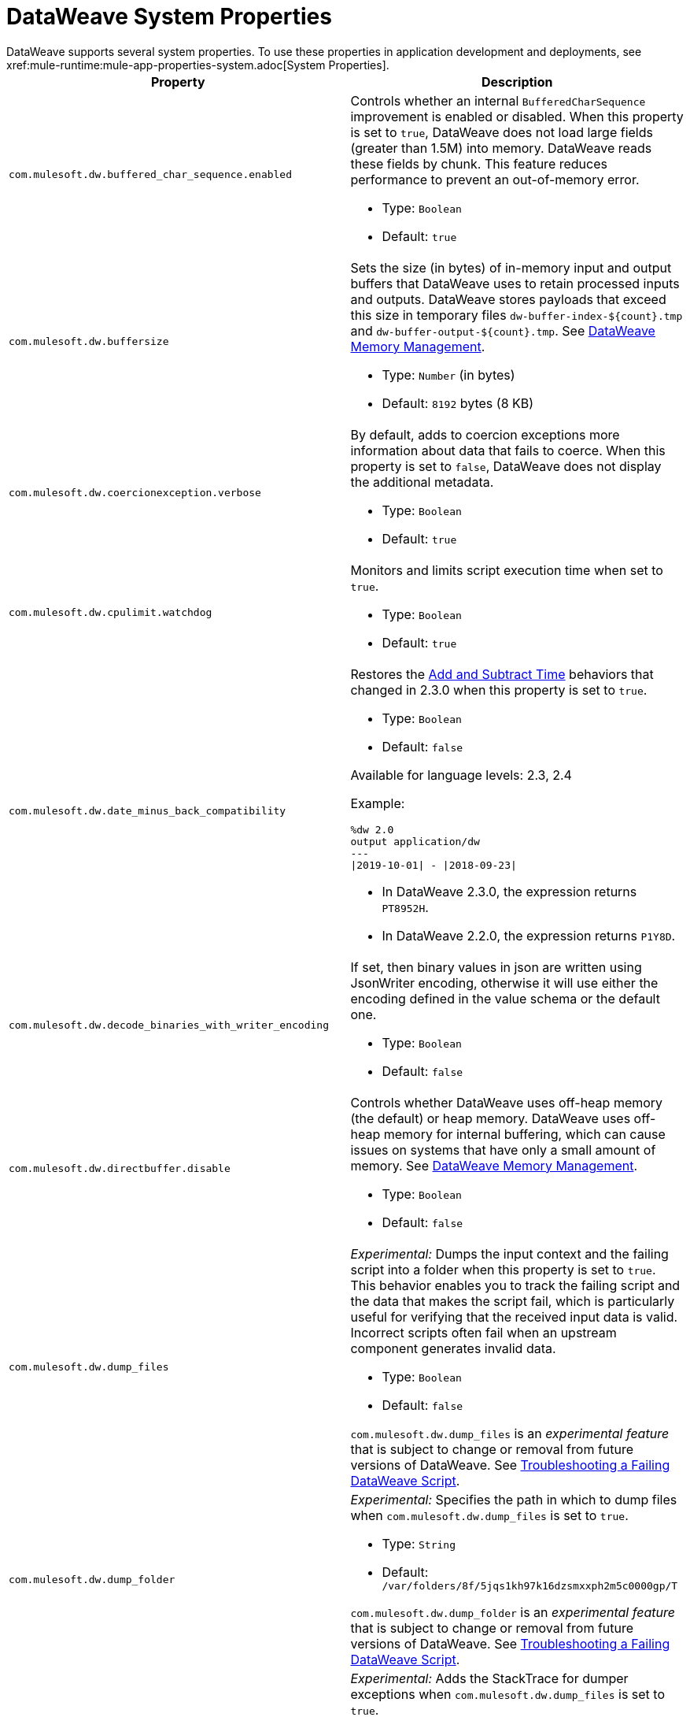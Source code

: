 = DataWeave System Properties
DataWeave supports several system properties. To use these properties in application development and deployments, see xref:mule-runtime:mule-app-properties-system.adoc[System Properties].

[%header%autowidth.spread,cols=",a"]
|===
|Property |Description
//com.mulesoft.dw.buffered_char_sequence.enabled//
|`com.mulesoft.dw.buffered_char_sequence.enabled`|
Controls whether an internal `BufferedCharSequence` improvement is enabled or disabled. When this property is set to `true`, DataWeave does not load large fields (greater than 1.5M) into memory. DataWeave reads these fields by chunk. This feature reduces performance to prevent an out-of-memory error.

* Type: `Boolean`
* Default: `true`

//com.mulesoft.dw.buffersize//
|`com.mulesoft.dw.buffersize`|
Sets the size (in bytes) of in-memory input and output buffers that DataWeave uses to retain processed inputs and outputs. DataWeave stores payloads that exceed this size in temporary files `dw-buffer-index-${count}.tmp` and `dw-buffer-output-${count}.tmp`. See xref:dataweave-memory-management.adoc[DataWeave Memory Management].

* Type: `Number` (in bytes)
* Default: `8192` bytes (8 KB)

//com.mulesoft.dw.coercionexception.verbose//
|`com.mulesoft.dw.coercionexception.verbose`|
By default, adds to coercion exceptions more information about data that fails to coerce. When this property is set to `false`, DataWeave does not display the additional metadata.

* Type: `Boolean`
* Default: `true`

//com.mulesoft.dw.cpulimit.watchdog//
|`com.mulesoft.dw.cpulimit.watchdog`|
Monitors and limits script execution time when set to `true`.

* Type: `Boolean`
* Default: `true`

//com.mulesoft.dw.date_minus_back_compatibility//
|`com.mulesoft.dw.date_minus_back_compatibility`|
Restores the xref:dataweave-cookbook-add-and-subtract-time.adoc[Add and Subtract Time] behaviors that changed in 2.3.0 when this property is set to `true`.

* Type: `Boolean`
* Default: `false`

Available for language levels: 2.3, 2.4

Example:
[source,dataweave,linenums]
----
%dw 2.0
output application/dw
---
\|2019-10-01\| - \|2018-09-23\|
----

* In DataWeave 2.3.0, the expression returns `PT8952H`.
* In DataWeave 2.2.0, the expression returns `P1Y8D`.

//com.mulesoft.dw.decode_binaries_with_writer_encoding//
|`com.mulesoft.dw.decode_binaries_with_writer_encoding`|
If set, then binary values in json are written using JsonWriter encoding, otherwise it will use either the encoding defined in the value schema or the default one.

* Type: `Boolean`
* Default: `false`

//com.mulesoft.dw.directbuffer.disable//
|`com.mulesoft.dw.directbuffer.disable`|
Controls whether DataWeave uses off-heap memory (the default) or heap memory. DataWeave uses off-heap memory for internal buffering, which can cause issues on systems that have only a small amount of memory. See xref:dataweave-memory-management.adoc[DataWeave Memory Management].

* Type: `Boolean`
* Default: `false`

//com.mulesoft.dw.dump_files//
|`com.mulesoft.dw.dump_files`|
_Experimental:_ Dumps the input context and the failing script into a folder when this property is set to `true`. This behavior enables you to track the failing script and the data that makes the script fail, which is particularly useful for verifying that the received input data is valid. Incorrect scripts often fail when an upstream component generates invalid data.

* Type: `Boolean`
* Default: `false`

`com.mulesoft.dw.dump_files` is an _experimental feature_ that is subject to change or removal from future versions of DataWeave. See xref:dataweave-troubleshoot.adoc[Troubleshooting a Failing DataWeave Script].

//com.mulesoft.dw.dump_folder//
|`com.mulesoft.dw.dump_folder`|
_Experimental:_ Specifies the path in which to dump files when `com.mulesoft.dw.dump_files` is set to `true`.

* Type: `String`
* Default: `/var/folders/8f/5jqs1kh97k16dzsmxxph2m5c0000gp/T`

`com.mulesoft.dw.dump_folder` is an _experimental feature_ that is subject to change or removal from future versions of DataWeave. See xref:dataweave-troubleshoot.adoc[Troubleshooting a Failing DataWeave Script].

//com.mulesoft.dw.dumper_fill_stacktrace//
|`com.mulesoft.dw.dumper_fill_stacktrace`|
_Experimental:_ Adds the StackTrace for dumper exceptions when `com.mulesoft.dw.dump_files` is set to `true`.

* Type: `Boolean`
* Default: `false`

`com.mulesoft.dw.dumper_fill_stacktrace` is an _experimental feature_ that is subject to change or removal from future versions of DataWeave. See xref:dataweave-troubleshoot.adoc[].

//com.mulesoft.dw.error_value_length//
|`com.mulesoft.dw.error_value_length`|
Sets the maximum length of exception messages to display to the user. The message is truncated to the maximum length. This setting is useful for avoiding long exception messages.

* Type: `Number`
* Default: `80`

//com.mulesoft.dw.indexsize//
|`com.mulesoft.dw.indexsize`|
Sets the maximum size (in bytes) of the page in memory that indexed readers use.

* Type: `Integer`
* Default: `1572864`

//com.mulesoft.dw.java.stacktrace//
|`com.mulesoft.dw.java.stacktrace`|
Specifies the depth of the Java stack trace.

* Type: `Integer`
* Default: `6`

//com.mulesoft.dw.max_memory_allocation//
|`com.mulesoft.dw.max_memory_allocation`|
Sets the size (in bytes) of each slot in the off-heap memory pool. DataWeave stores payloads that exceed this size in temporary files `dw-buffer-input-${count}.tmp` and `dw-buffer-output-${count}.tmp`. See xref:dataweave-memory-management.adoc[DataWeave Memory Management].

* Type: `Integer`
* Default: `1572864` (1.5 MB)

//com.mulesoft.dw.memory_pool_size//
|`com.mulesoft.dw.memory_pool_size`|
Sets the number of slots in the memory pool. DataWeave buffers use off-heap memory from a pool, up to a defined size (`com.mulesoft.dw.memory_pool_size` * `com.mulesoft.dw.max_memory_allocation`). DataWeave allocates the remainder using heap memory. See xref:dataweave-memory-management.adoc[DataWeave Memory Management].

* Type: `Integer`
* Default: `60`

//com.mulesoft.dw.scheduler.size//
|`com.mulesoft.dw.scheduler.size`|
Specifies the size of DataWeave scheduler's thread pool.

* Type: `Integer`
* Default: `100`

//com.mulesoft.dw.stacksize//
|`com.mulesoft.dw.stacksize`|
Sets the maximum size of the stack. When a function recurses too deeply, DataWeave throws an error, such as Stack Overflow. Max stack is 256.

* Type: `Integer`
* Default: `256`

//com.mulesoft.dw.telemetry.bufferSize//
|`com.mulesoft.dw.telemetry.bufferSize`|
Determines the size in bytes of the telemetry event buffer.

* Type: `Integer`
* Default: `1048576`

//com.mulesoft.dw.telemetry.enabled//
|`com.mulesoft.dw.telemetry.enabled`|
Enables the DataWeave telemetry service.

* Type: `Boolean`
* Default: `false`

//com.mulesoft.dw.telemetry.memory//
|`com.mulesoft.dw.telemetry.memory`|
The telemetry service collects memory usage statistics when this property is set to `true`.

* Type: `Boolean`
* Default: `false`

//com.mulesoft.dw.telemetry.sync//
|`com.mulesoft.dw.telemetry.sync`|
Telemetry events are published synchronously when this property is set to `true`.

* Type: `Boolean`
* Default: `false`

//com.mulesoft.dw.valueSelector.selectsAlwaysFirst//
|`com.mulesoft.dw.valueSelector.selectsAlwaysFirst`|
When set to set to `true`, returns the first occurrence of an element (even if the element appears more than once). Enabling this behavior degrades performance.

* Type: `Boolean`
* Default: `false`

The following example illustrates the behavior that is controlled by this property. (Assume that the DataWeave script acts on the XML input.)

.XML input:
[source,xml,linenums]
----
<root>
  <users>
     <user>
       <lname>chibana</lname>
       <name>Shoki</name>
     </user>
     <user>
       <name>Shoki</name>
       <name>Tomo</name>
     </user>
  </users>
</root>
----
.DataWeave script:
[source,xml,linenums]
----
%dw 2.0
output application/json
---
{
    shokis: payload.root.users.*user map $.name
}
----
* If `com.mulesoft.dw.valueSelector.selectsAlwaysFirst` is set to `true`, the script returns the following output:
+
[source,json,linenums]
----
{
  "shokis": [
    "Shoki",
    "Shoki"
  ]
}
----
* If `com.mulesoft.dw.valueSelector.selectsAlwaysFirst` is set to `false`, the script returns the following output:
+
[source,json,linenums]
----
{
  "shokis": [
    "Shoki",
    "Tomo"
  ]
}
----

Available for language levels: 2.3, 2.4

//com.mulesoft.dw.workingdirectory.base//
|`com.mulesoft.dw.workingdirectory.base`|
Specifies the base directory in which to write temporary files.

* Type: `String`
* Default: `/var/folders/8f/5jqs1kh97k16dzsmxxph2m5c0000gp/T/`

//com.mulesoft.dw.workingdirectory.delete_sync//
|`com.mulesoft.dw.workingdirectory.delete_sync`|
If set, file deletion is done synchronously

* Type: `Boolean`
* Default: `false`

//com.mulesoft.dw.workingdirectory.max_output_buffer_size//
|`com.mulesoft.dw.workingdirectory.max_output_buffer_size`|
Specifies the maximum size of a file to be written in bytes

* Type: `Long`
* Default: `-1`

//com.mulesoft.dw.workingdirectory.tracking//
|`com.mulesoft.dw.workingdirectory.tracking`|
Each script generates `tmp` files in their own directory when this property is set to `true`.

* Type: `Boolean`
* Default: `false`

//com.mulesoft.dw.xml_reader.honourMixedContentStructure//
|`com.mulesoft.dw.xml_reader.honourMixedContentStructure`|
When this property is set to `true`, DataWeaves honour mixed content structure instead of grouping text mixed content in a single text field.

* Type: `Boolean`
* Default: `false`

Available for language levels: 2.4

//com.mulesoft.dw.xml_reader.parseDtd//
|`com.mulesoft.dw.xml_reader.parseDtd`|
DataWeave parses a Doctype declaration when this property is set to `true`.

* Type: `Boolean`
* Default: `false`

Available for language levels: 2.5

//mule.dw.remove_shadowed_implicit_inputs//
|`mule.dw.remove_shadowed_implicit_inputs`|
If a variable with the same name is declared at the root level and this property is set to `true`, DataWeave removes implicit inputs.

* Type: `Boolean`
* Default: `true`
|===
